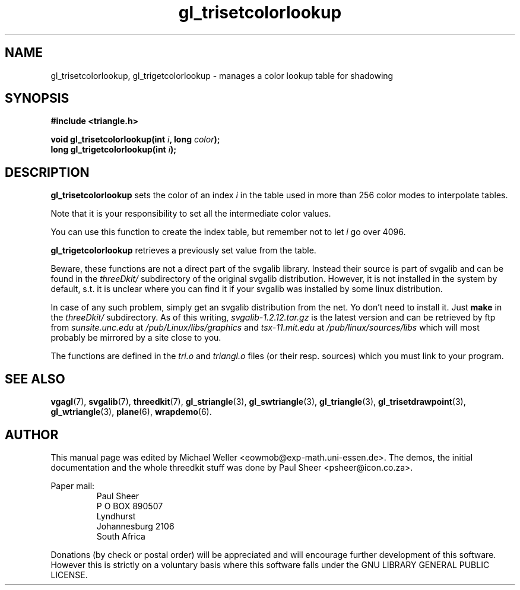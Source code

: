 .TH gl_trisetcolorlookup 3 "2 Aug 1997" "Svgalib (>= 1.2.11)" "Svgalib User Manual"
.SH NAME
gl_trisetcolorlookup, gl_trigetcolorlookup \- manages a color lookup table for shadowing

.SH SYNOPSIS
.B #include <triangle.h>

.BI "void gl_trisetcolorlookup(int " i ", long " color );
.br
.BI "long gl_trigetcolorlookup(int " i );

.SH DESCRIPTION
.B gl_trisetcolorlookup
sets the color of an index
.I i
in the table used in more than 256 color modes to interpolate tables.

Note that it is your responsibility to set all the intermediate color values.

You can use this function to create the index table,
but remember not to let
.I i
go over 4096.

.B gl_trigetcolorlookup
retrieves a previously set value from the table.

Beware, these functions are not a direct part of the svgalib library.
Instead their source is part of svgalib and can be found in the
.I threeDkit/
subdirectory of the original svgalib distribution. However, it is not
installed in the system by default, s.t. it is unclear where you can find it
if your svgalib was installed by some
linux distribution.

In case of any such problem, simply get an svgalib distribution from the net. Yo
don't need to install it. Just
.B make
in the
.I threeDkit/
subdirectory. As of this writing,
.I svgalib-1.2.12.tar.gz
is the latest version and can be retrieved by ftp from
.IR "sunsite.unc.edu" " at " "/pub/Linux/libs/graphics"
and
.IR "tsx-11.mit.edu" " at " "/pub/linux/sources/libs"
which will most probably be mirrored by a site close to you.

The functions are defined in the
.IR tri.o " and " triangl.o
files (or their resp. sources) which you must link to your program.

.SH SEE ALSO
.BR vgagl (7),
.BR svgalib (7),
.BR threedkit (7),
.BR gl_striangle (3),
.BR gl_swtriangle (3),
.BR gl_triangle (3),
.BR gl_trisetdrawpoint (3),
.BR gl_wtriangle (3),
.BR plane (6),
.BR wrapdemo (6).

.SH AUTHOR
This manual page was edited by Michael Weller <eowmob@exp-math.uni-essen.de>. The
demos, the initial documentation and the whole threedkit stuff was done by
Paul Sheer <psheer@icon.co.za>.

Paper mail:
.RS
Paul Sheer
.br
P O BOX 890507
.br
Lyndhurst
.br
Johannesburg 2106
.br
South Africa
.RE

Donations (by check or postal order) will be appreciated and will encourage
further development of this software. However this is strictly on a voluntary
basis where this software falls under the GNU LIBRARY GENERAL PUBLIC LICENSE.
